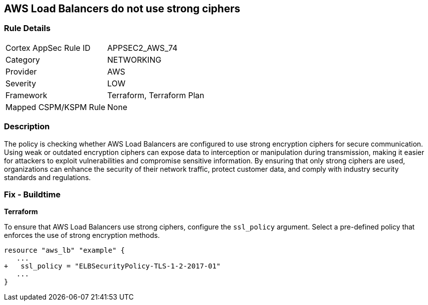
== AWS Load Balancers do not use strong ciphers

=== Rule Details

[cols="1,3"]
|===
|Cortex AppSec Rule ID |APPSEC2_AWS_74
|Category |NETWORKING
|Provider |AWS
|Severity |LOW
|Framework |Terraform, Terraform Plan
|Mapped CSPM/KSPM Rule |None
|===


=== Description

The policy is checking whether AWS Load Balancers are configured to use strong encryption ciphers for secure communication. Using weak or outdated encryption ciphers can expose data to interception or manipulation during transmission, making it easier for attackers to exploit vulnerabilities and compromise sensitive information. By ensuring that only strong ciphers are used, organizations can enhance the security of their network traffic, protect customer data, and comply with industry security standards and regulations.

=== Fix - Buildtime

*Terraform*

To ensure that AWS Load Balancers use strong ciphers, configure the `ssl_policy` argument. Select a pre-defined policy that enforces the use of strong encryption methods.

[source,go]
----
resource "aws_lb" "example" {
   ...
+   ssl_policy = "ELBSecurityPolicy-TLS-1-2-2017-01"
   ...
}
----

